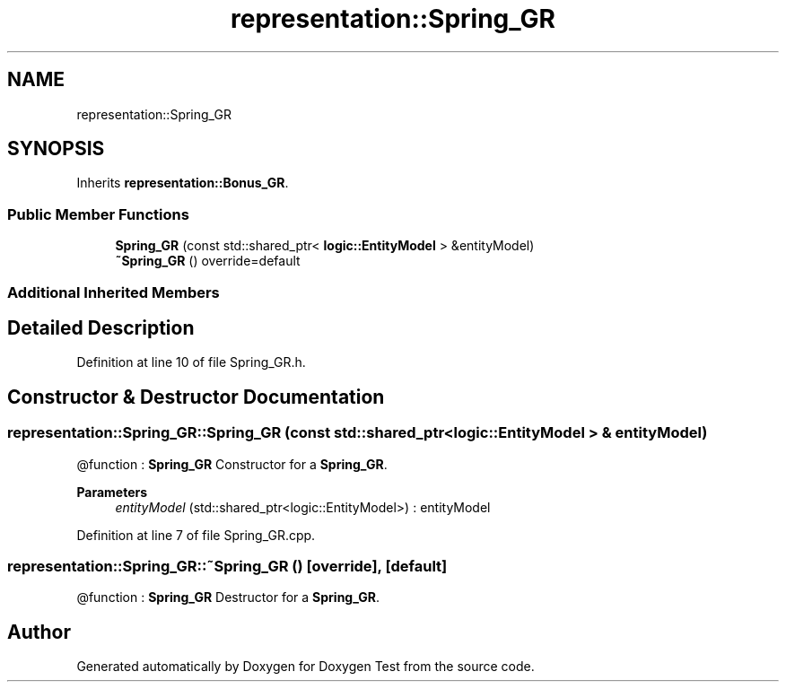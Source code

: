.TH "representation::Spring_GR" 3 "Tue Jan 11 2022" "Doxygen Test" \" -*- nroff -*-
.ad l
.nh
.SH NAME
representation::Spring_GR
.SH SYNOPSIS
.br
.PP
.PP
Inherits \fBrepresentation::Bonus_GR\fP\&.
.SS "Public Member Functions"

.in +1c
.ti -1c
.RI "\fBSpring_GR\fP (const std::shared_ptr< \fBlogic::EntityModel\fP > &entityModel)"
.br
.ti -1c
.RI "\fB~Spring_GR\fP () override=default"
.br
.in -1c
.SS "Additional Inherited Members"
.SH "Detailed Description"
.PP 
Definition at line 10 of file Spring_GR\&.h\&.
.SH "Constructor & Destructor Documentation"
.PP 
.SS "representation::Spring_GR::Spring_GR (const std::shared_ptr< \fBlogic::EntityModel\fP > & entityModel)"
@function : \fBSpring_GR\fP Constructor for a \fBSpring_GR\fP\&. 
.PP
\fBParameters\fP
.RS 4
\fIentityModel\fP (std::shared_ptr<logic::EntityModel>) : entityModel 
.RE
.PP

.PP
Definition at line 7 of file Spring_GR\&.cpp\&.
.SS "representation::Spring_GR::~Spring_GR ()\fC [override]\fP, \fC [default]\fP"
@function : \fBSpring_GR\fP Destructor for a \fBSpring_GR\fP\&. 

.SH "Author"
.PP 
Generated automatically by Doxygen for Doxygen Test from the source code\&.
